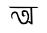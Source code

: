SplineFontDB: 3.2
FontName: Untitled1
FullName: Untitled1
FamilyName: Untitled1
Weight: Regular
Copyright: Copyright (c) 2021, Tasneem
UComments: "2021-2-17: Created with FontForge (http://fontforge.org)"
Version: 001.000
ItalicAngle: 0
UnderlinePosition: -100
UnderlineWidth: 50
Ascent: 800
Descent: 200
InvalidEm: 0
LayerCount: 2
Layer: 0 0 "Back" 1
Layer: 1 0 "Fore" 0
XUID: [1021 304 -749661171 29480]
OS2Version: 0
OS2_WeightWidthSlopeOnly: 0
OS2_UseTypoMetrics: 1
CreationTime: 1613564627
ModificationTime: 1613590352
OS2TypoAscent: 0
OS2TypoAOffset: 1
OS2TypoDescent: 0
OS2TypoDOffset: 1
OS2TypoLinegap: 0
OS2WinAscent: 0
OS2WinAOffset: 1
OS2WinDescent: 0
OS2WinDOffset: 1
HheadAscent: 0
HheadAOffset: 1
HheadDescent: 0
HheadDOffset: 1
OS2Vendor: 'PfEd'
DEI: 91125
Encoding: UnicodeBmp
UnicodeInterp: none
NameList: AGL For New Fonts
DisplaySize: -48
AntiAlias: 1
FitToEm: 0
WinInfo: 2268 27 9
BeginChars: 65536 2

StartChar: uni0995
Encoding: 2453 2453 0
Width: 1672
Flags: HW
LayerCount: 2
EndChar

StartChar: uni0985
Encoding: 2437 2437 1
Width: 1792
Flags: HW
LayerCount: 2
Fore
SplineSet
1006 652 m 1
 1128 652 l 1
 1160 624 l 1
 1155.74891129 624.330632726 955.930455857 622.626931375 990 626 c 0
 995.977969221 626.591851195 1006 652 1006 652 c 1
1004 602 m 0
 1002.29394531 590 1002.95104895 641 1002.95104895 641 c 1025
414 656 m 1
 960 653 l 1
 968 622 l 17
 670 620 l 0
 458 624 l 9
 414 656 l 1
888 246 m 1
 912 309 l 1
 964 276 l 1
 972 252 l 1
 960 653 l 1
 1006 652 l 1
 1002.95104895 641 l 0
 1003.70629371 614 l 0
 1014 246 l 9
 1014 210 l 1
 976 214 l 1
 900 273 l 1
 888 246 l 1
516 336 m 25
 504 429 l 25
 534 480 l 25
 582 498 l 25
 612 468 l 25
 639 393 l 25
 648 354 l 25
 666 312 l 25
 705 249 l 25
 753 213 l 1
 848 218 l 25
 888 246 l 1
 900.704700574 282.120830567 911.153478991 296.246419859 927 363 c 9
 927 456 l 25
 882 549 l 1
 818 566 l 1
 786 566 l 1
 744 537 l 1
 744 504 l 25
 747 435 l 1
 784 402 l 1
 850 430 l 1
 810 435 l 1
 792 459 l 1
 782 520 l 25
 828 519 l 1
 856 522 l 1
 882 450 l 1
 894 412 l 1
 882 332 l 1
 862 296 l 1
 834 260 l 1
 784 252 l 1
 742 272 l 1
 711 330 l 1
 684 381 l 25
 657 453 l 25
 633 516 l 25
 573 537 l 25
 507 513 l 25
 480 456 l 25
 480 417 l 25
 486 375 l 25
 516 336 l 25
EndSplineSet
EndChar
EndChars
EndSplineFont
